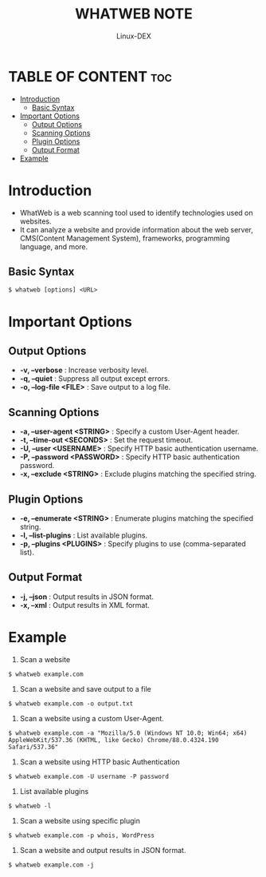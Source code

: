 #+TITLE: WHATWEB NOTE
#+DESCRIPTION: whatweb tool
#+AUTHOR: Linux-DEX
#+OPTIONS: toc:4

* TABLE OF CONTENT :toc:
- [[#introduction][Introduction]]
  - [[#basic-syntax][Basic Syntax]]
- [[#important-options][Important Options]]
  - [[#output-options][Output Options]]
  - [[#scanning-options][Scanning Options]]
  - [[#plugin-options][Plugin Options]]
  - [[#output-format][Output Format]]
- [[#example][Example]]

* Introduction
+ WhatWeb is a web scanning tool used to identify technologies used on websites.
+ It can analyze a website and provide information about the web server, CMS(Content Management System), frameworks, programming language, and more.

** Basic Syntax
#+begin_example
$ whatweb [options] <URL>
#+end_example


* Important Options
** Output Options
+ *-v, --verbose* : Increase verbosity level.
+ *-q, --quiet* : Suppress all output except errors.
+ *-o, --log-file <FILE>* : Save output to a log file.

** Scanning Options
+ *-a, --user-agent <STRING>* : Specify a custom User-Agent header.
+ *-t, --time-out <SECONDS>* : Set the request timeout.
+ *-U, --user <USERNAME>* : Specify HTTP basic authentication username.
+ *-P, --password <PASSWORD>* : Specify HTTP basic authentication password.
+ *-x, --exclude <STRING>* : Exclude plugins matching the specified string.

** Plugin Options
+ *-e, --enumerate <STRING>* : Enumerate plugins matching the specified string.
+ *-l, --list-plugins* : List available plugins.
+ *-p, --plugins <PLUGINS>* : Specify plugins to use (comma-separated list).

** Output Format
+ *-j, --json* : Output results in JSON format.
+ *-x, --xml* : Output results in XML format.

* Example
1. Scan a website
#+begin_example
$ whatweb example.com
#+end_example

2. Scan a website and save output to a file
#+begin_example
$ whatweb example.com -o output.txt
#+end_example

3. Scan a website using a custom User-Agent.
#+begin_example
$ whatweb example.com -a "Mozilla/5.0 (Windows NT 10.0; Win64; x64) AppleWebKit/537.36 (KHTML, like Gecko) Chrome/88.0.4324.190 Safari/537.36"
#+end_example

4. Scan a website using HTTP basic Authentication
#+begin_example
$ whatweb example.com -U username -P password
#+end_example

5. List available plugins
#+begin_example
$ whatweb -l
#+end_example

6. Scan a website using specific plugin
#+begin_example
$ whatweb example.com -p whois, WordPress
#+end_example

7. Scan a website and output results in JSON format.
#+begin_example
$ whatweb example.com -j
#+end_example



